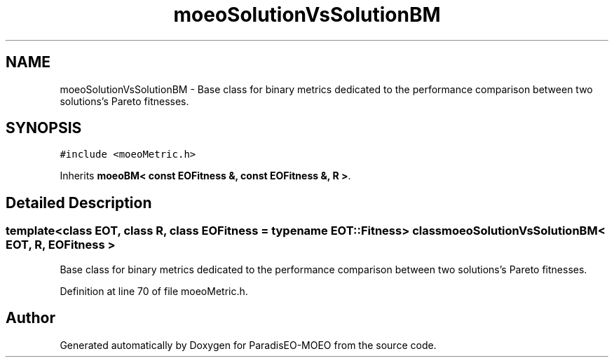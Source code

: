 .TH "moeoSolutionVsSolutionBM" 3 "22 Dec 2006" "Version 0.1" "ParadisEO-MOEO" \" -*- nroff -*-
.ad l
.nh
.SH NAME
moeoSolutionVsSolutionBM \- Base class for binary metrics dedicated to the performance comparison between two solutions's Pareto fitnesses.  

.PP
.SH SYNOPSIS
.br
.PP
\fC#include <moeoMetric.h>\fP
.PP
Inherits \fBmoeoBM< const EOFitness &, const EOFitness &, R >\fP.
.PP
.SH "Detailed Description"
.PP 

.SS "template<class EOT, class R, class EOFitness = typename EOT::Fitness> class moeoSolutionVsSolutionBM< EOT, R, EOFitness >"
Base class for binary metrics dedicated to the performance comparison between two solutions's Pareto fitnesses. 
.PP
Definition at line 70 of file moeoMetric.h.

.SH "Author"
.PP 
Generated automatically by Doxygen for ParadisEO-MOEO from the source code.
